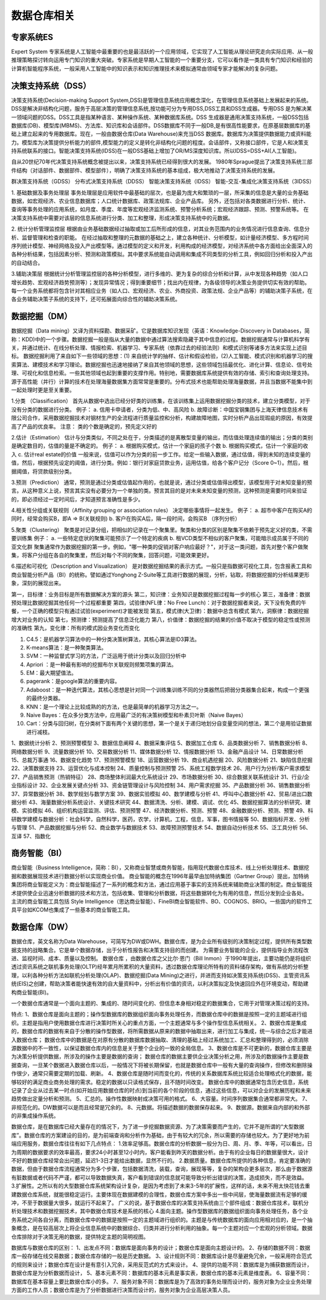 数据仓库相关
--------------

专家系统ES
''''''''''''
Expert System
专家系统是人工智能中最重要的也是最活跃的一个应用领域，它实现了人工智能从理论研究走向实际应用、从一般推理策略探讨转向运用专门知识的重大突破。专家系统是早期人工智能的一个重要分支，它可以看作是一类具有专门知识和经验的计算机智能程序系统，一般采用人工智能中的知识表示和知识推理技术来模拟通常由领域专家才能解决的复杂问题。



决策支持系统（DSS）
'''''''''''''''''''''
决策支持系统(Decision-making Support System,DSS)是管理信息系统应用概念深化，在管理信息系统基础上发展起来的系统。DSS是解决非结构化问题，服务于高层决策的管理信息系统,按功能可分为专用DSS,DSS工具和DSS生成器。专用DSS 是为解决某一领域问题的DSS。DSS工具是指某种语言、某种操作系统、某种数据库系统。DSS 生成器是通用决策支持系统，一般DSS包括数据库(DB)、模型库(MBMS)、方法库、知识库和会话部件。DSS数据库不同于一般DB,是有很高性能要求，在原基层数据库的基础上建立起来的专用数据库。现在，一般由数据仓库(Data Warehouse)来充当DSS 数据库。数据库为决策提供数据能力或资料能力。模型库为决策提供分析能力的部件,模型能力的定义是转化非结构化问题的程度。会话部件，又称接口部件，它是人和决策支持系统联系的接口。智能决策支持系统(IDSS)在一般DSS基础上增加了OR/MS深度知识库。所以IDSS=DSS+AI(人工智能)。

自从20世纪70年代决策支持系统概念被提出以来，决策支持系统已经得到很大的发展。
1980年Sprague提出了决策支持系统三部件结构（对话部件、数据部件、模型部件），明确了决策支持系统的基本组成，极大地推动了决策支持系统的发展。

.. option:: 决策分类

群决策支持系统（GDSS）
分布式决策支持系统（DDSS）
智能决策支持系统（IDSS）
智能-交互-集成化决策支持系统（3IDSS）

.. option:: 相关应用

1. 基础数据及事务处理层
事务处理层是应用软件中最基础的层次，也是最为庞大和繁琐的一层，所采集的信息是大量的业务基础数据，如宏观经济、农业信息数据库；人口统计数据库、政策法规库、企业产品库。
另外，还包括对各类数据进行分析、统计、查询等事务处理的应用系统，如月度、季度、年度等宏观经济监测系统、预警分析系统；宏观经济跟踪、预测、预警系统等。
在决策支持系统中需要对该层的信息系统进行分类、加工和整理，形成决策支持系统中的元数据。

2. 统计分析管理监控层
根据由业务基础数据经过抽取或加工后所形成的信息，对其业务范围内的业务情况进行信息查询、信息分析、监督管理和检查的职能。
在经过抽取和整理的元数据的基础之上，建立各种统计、分析模型，如计量经济模型、多方程时间序列统计模型、神经网络及投入产出模型等。通过模型的定义和开发，利用构成的经济模型，对经济系统中各方面给出全面深入的各种分析结果，包括因素分析、预测和政策模拟。其中要求系统能自动调用和集成不同类型的分析工具，例如回归分析和投入产出的自动结合。

3.辅助决策层
根据统计分析管理监控层的各种分析模型，进行多维的、更为复杂的综合分析和计算，从中发现各种趋势（如人口增长趋势、宏观经济趋势预测等）；发现异常情况；得到重要细节；找出内在规律，为各级领导的决策业务提供切实有效的帮助。
每一个业务系统都将包含针对其相应业务（如人口、宏观经济、农业、外商投资、政策法规、企业产品等）的辅助决策子系统，在各业务辅助决策子系统的支持下，还可拓展面向综合性的辅助决策系统。


数据挖掘（DM）
''''''''''''''''
数据挖掘（Data mining）又译为资料探勘、数据采矿。它是数据库知识发现（英语：Knowledge-Discovery in Databases，简称：KDD)中的一个步骤。数据挖掘一般是指从大量的数据中通过算法搜索隐藏于其中信息的过程。数据挖掘通常与计算机科学有关，并通过统计、在线分析处理、情报检索、机器学习、专家系统（依靠过去的经验法则）和模式识别等诸多方法来实现上述目标。
数据挖掘利用了来自如下一些领域的思想：(1) 来自统计学的抽样、估计和假设检验，(2)人工智能、模式识别和机器学习的搜索算法、建模技术和学习理论。数据挖掘也迅速地接纳了来自其他领域的思想，这些领域包括最优化、进化计算、信息论、信号处理、可视化和信息检索。一些其他领域也起到重要的支撑作用。特别地，需要数据库系统提供有效的存储、索引和查询处理支持。源于高性能（并行）计算的技术在处理海量数据集方面常常是重要的。分布式技术也能帮助处理海量数据，并且当数据不能集中到一起处理时更是至关重要。

.. option:: 分析方法:

1.分类 （Classification）
首先从数据中选出已经分好类的训练集，在该训练集上运用数据挖掘分类的技术，建立分类模型，对于没有分类的数据进行分类。
例子：
a. 信用卡申请者，分类为低、中、高风险
b. 故障诊断：中国宝钢集团与上海天律信息技术有限公司合作，采用数据挖掘技术对钢材生产的全流程进行质量监控和分析，构建故障地图，实时分析产品出现瑕疵的原因，有效提高了产品的优良率。
注意： 类的个数是确定的，预先定义好的

2.估计（Estimation）
估计与分类类似，不同之处在于，分类描述的是离散型变量的输出，而估值处理连续值的输出；分类的类别是确定数目的，估值的量是不确定的。
例子：
a. 根据购买模式，估计一个家庭的孩子个数
b. 根据购买模式，估计一个家庭的收入
c. 估计real estate的价值
一般来说，估值可以作为分类的前一步工作。给定一些输入数据，通过估值，得到未知的连续变量的值，然后，根据预先设定的阈值，进行分类。例如：银行对家庭贷款业务，运用估值，给各个客户记分（Score 0~1）。然后，根据阈值，将贷款级别分类。

3.预测（Prediction）
通常，预测是通过分类或估值起作用的，也就是说，通过分类或估值得出模型，该模型用于对未知变量的预言。从这种意义上说，预言其实没有必要分为一个单独的类。预言其目的是对未来未知变量的预测，这种预测是需要时间来验证的，即必须经过一定时间后，才知道预言准确性是多少。

4.相关性分组或关联规则（Affinity grouping or association rules）
决定哪些事情将一起发生。
例子：
a. 超市中客户在购买A的同时，经常会购买B，即A => B(关联规则)
b. 客户在购买A后，隔一段时间，会购买B （序列分析）

5.聚类（Clustering）
聚类是对记录分组，把相似的记录在一个聚集里。聚类和分类的区别是聚集不依赖于预先定义好的类，不需要训练集
例子：
a. 一些特定症状的聚集可能预示了一个特定的疾病
b. 租VCD类型不相似的客户聚集，可能暗示成员属于不同的亚文化群
聚集通常作为数据挖掘的第一步。例如，"哪一种类的促销对客户响应最好？"，对于这一类问题，首先对整个客户做聚集，将客户分组在各自的聚集里，然后对每个不同的聚集，回答问题，可能效果更好。

6.描述和可视化（Description and Visualization）
是对数据挖掘结果的表示方式。一般只是指数据可视化工具，包含报表工具和商业智能分析产品（BI）的统称。譬如通过Yonghong Z-Suite等工具进行数据的展现，分析，钻取，将数据挖掘的分析结果更形象，深刻的展现出来。 


.. option:: 经验之谈

第一，目标律：业务目标是所有数据解决方案的源头
第二，知识律：业务知识是数据挖掘过程每一步的核心
第三，准备律：数据预处理比数据挖掘其他任何一个过程都重要
第四，试验律(NFL律：No Free Lunch)：对于数据挖掘者来说，天下没有免费的午餐，一个正确的模型只有通过试验(experiment)才能被发现
第五，模式律(大卫律)：数据中总含有模式
第六，洞察律：数据挖掘增大对业务的认知
第七，预测律：预测提高了信息泛化能力
第八，价值律：数据挖掘的结果的价值不取决于模型的稳定性或预测的准确性
第九，变化律：所有的模式因业务变化而变化

.. option:: 经典算法

1. C4.5：是机器学习算法中的一种分类决策树算法，其核心算法是ID3算法。
2. K-means算法：是一种聚类算法。
3. SVM：一种监督式学习的方法，广泛运用于统计分类以及回归分析中
4. Apriori ：是一种最有影响的挖掘布尔关联规则频繁项集的算法。
5. EM：最大期望值法。
6. pagerank：是google算法的重要内容。
7. Adaboost：是一种迭代算法，其核心思想是针对同一个训练集训练不同的分类器然后把弱分类器集合起来，构成一个更强的最终分类器。
8. KNN：是一个理论上比较成熟的的方法，也是最简单的机器学习方法之一。
9. Naive Bayes：在众多分类方法中，应用最广泛的有决策树模型和朴素贝叶斯（Naive Bayes）
10. Cart：分类与回归树，在分类树下面有两个关键的思想，第一个是关于递归地划分自变量空间的想法，第二个是用验证数据进行减枝。




.. option:: 从目前网络招聘的信息来看，大小公司对数据挖掘的需求有50多个方面

1、数据统计分析
2、预测预警模型
3、数据信息阐释
4、数据采集评估
5、数据加工仓库
6、品类数据分析
7、销售数据分析
8、网络数据分析
9、流量数据分析
10、交易数据分析
11、媒体数据分析
12、情报数据分析
13、金融产品设计
14、日常数据分析
15、总裁万事通
16、数据变化趋势
17、预测预警模型
18、运营数据分析
19、商业机遇挖掘
20、风险数据分析
21、缺陷信息挖掘
22、决策数据支持
23、运营优化与成本控制
24、质量控制与预测预警
25、系统工程数学技术
26、用户行为分析/客户需求模型
27、产品销售预测（热销特征）
28、商场整体利润最大化系统设计
29、市场数据分析
30、综合数据关联系统设计
31、行业/企业指标设计
32、企业发展关键点分析
33、资金链管理设计与风险控制
34、用户需求挖掘
35、产品数据分析
36、销售数据分析
37、异常数据分析
38、数学规划与数学方案
39、数据实验模拟
40、数学建模与分析
41、呼叫中心数据分析
42、贸易/进出口数据分析
43、海量数据分析系统设计、关键技术研究
44、数据清洗、分析、建模、调试、优化
45、数据挖掘算法的分析研究、建模、实验模拟
46、组织机构运营监测、评估、预测预警
47、经济数据分析、预测、预警
48、金融数据分析、预测、预警
49、科研数学建模与数据分析：社会科学，自然科学，医药，农学，计算机，工程，信息，军事，图书情报等
50、数据指标开发、分析与管理
51、产品数据挖掘与分析
52、商业数学与数据技术
53、故障预测预警技术
54、数据自动分析技术
55、泛工具分析
56、互译
57、指数化




商务智能（BI）
''''''''''''''''
商业智能（Business Intelligence，简称：BI），又称商业智慧或商务智能，指用现代数据仓库技术、线上分析处理技术、数据挖掘和数据展现技术进行数据分析以实现商业价值。
商业智能的概念在1996年最早由加特纳集团（Gartner Group）提出，加特纳集团将商业智能定义为：商业智能描述了一系列的概念和方法，通过应用基于事实的支持系统来辅助商业决策的制定。商业智能技术提供使企业迅速分析数据的技术和方法，包括收集、管理和分析数据，将这些数据转化为有用的信息，然后分发到企业各处。
主流的商业智能工具包括 Style Intelligence（思达商业智能）、FineBI商业智能软件、BO、COGNOS、BRIO。一些国内的软件工具平台如KCOM也集成了一些基本的商业智能工具。


数据仓库（DW）
'''''''''''''''

数据仓库，英文名称为Data Warehouse，可简写为DW或DWH。数据仓库，是为企业所有级别的决策制定过程，提供所有类型数据支持的战略集合。它是单个数据存储，出于分析性报告和决策支持目的而创建。 为需要业务智能的企业，提供指导业务流程改进、监视时间、成本、质量以及控制。
数据仓库 ，由数据仓库之父比尔·恩门（Bill Inmon）于1990年提出，主要功能仍是将组织透过资讯系统之联机事务处理(OLTP)经年累月所累积的大量资料，透过数据仓库理论所特有的资料储存架构，做有系统的分析整理，以利各种分析方法如联机分析处理(OLAP)、数据挖掘(Data Mining)之进行，并进而支持如决策支持系统(DSS)、主管资讯系统(EIS)之创建，帮助决策者能快速有效的自大量资料中，分析出有价值的资讯，以利决策拟定及快速回应外在环境变动，帮助建构商业智能(BI)。

一个数据仓库通常是一个面向主题的、集成的、随时间变化的、但信息本身相对稳定的数据集合，它用于对管理决策过程的支持。

特点:
1、数据仓库是面向主题的；操作型数据库的数据组织面向事务处理任务，而数据仓库中的数据是按照一定的主题域进行组织。主题是指用户使用数据仓库进行决策时所关心的重点方面，一个主题通常与多个操作型信息系统相关。
2、数据仓库是集成的，数据仓库的数据有来自于分散的操作型数据，将所需数据从原来的数据中抽取出来，进行加工与集成，统一与综合之后才能进入数据仓库；
数据仓库中的数据是在对原有分散的数据库数据抽取、清理的基础上经过系统加工、汇总和整理得到的，必须消除源数据中的不一致性，以保证数据仓库内的信息是关于整个企业的一致的全局信息。
3、数据仓库是不可更新的，数据仓库主要是为决策分析提供数据，所涉及的操作主要是数据的查询；
数据仓库的数据主要供企业决策分析之用，所涉及的数据操作主要是数据查询，一旦某个数据进入数据仓库以后，一般情况下将被长期保留，也就是数据仓库中一般有大量的查询操作，但修改和删除操作很少，通常只需要定期的加载、刷新。
4、数据仓库是随时间而变化的，传统的关系数据库系统比较适合处理格式化的数据，能够较好的满足商业商务处理的需求。稳定的数据以只读格式保存，且不随时间改变。
数据仓库中的数据通常包含历史信息，系统记录了企业从过去某一时点(如开始应用数据仓库的时点)到当前的各个阶段的信息，通过这些信息，可以对企业的发展历程和未来趋势做出定量分析和预测。
5、汇总的。操作性数据映射成决策可用的格式。
6、大容量。时间序列数据集合通常都非常大。
7、非规范化的。DW数据可以是而且经常是冗余的。
8、元数据。将描述数据的数据保存起来。
9、数据源。数据来自内部的和外部的非集成操作系统。

数据仓库，是在数据库已经大量存在的情况下，为了进一步挖掘数据资源、为了决策需要而产生的，它并不是所谓的“大型数据库”。数据仓库的方案建设的目的，是为前端查询和分析作为基础，由于有较大的冗余，所以需要的存储也较大。为了更好地为前端应用服务，数据仓库往往有如下几点特点：
1.效率足够高。数据仓库的分析数据一般分为日、周、月、季、年等，可以看出，日为周期的数据要求的效率最高，要求24小时甚至12小时内，客户能看到昨天的数据分析。由于有的企业每日的数据量很大，设计不好的数据仓库经常会出问题，延迟1-3日才能给出数据，显然不行的。
2.数据质量。数据仓库所提供的各种信息，肯定要准确的数据，但由于数据仓库流程通常分为多个步骤，包括数据清洗，装载，查询，展现等等，复杂的架构会更多层次，那么由于数据源有脏数据或者代码不严谨，都可以导致数据失真，客户看到错误的信息就可能导致分析出错误的决策，造成损失，而不是效益。
3.扩展性。之所以有的大型数据仓库系统架构设计复杂，是因为考虑到了未来3-5年的扩展性，这样的话，未来不用太快花钱去重建数据仓库系统，就能很稳定运行。主要体现在数据建模的合理性，数据仓库方案中多出一些中间层，使海量数据流有足够的缓冲，不至于数据量大很多，就运行不起来了。
广义的说，基于数据仓库的决策支持系统由三个部件组成：数据仓库技术，联机分析处理技术和数据挖掘技术，其中数据仓库技术是系统的核心
4.面向主题。操作型数据库的数据组织面向事务处理任务，各个业务系统之间各自分离，而数据仓库中的数据是按照一定的主题域进行组织的。主题是与传统数据库的面向应用相对应的，是一个抽象概念，是在较高层次上将企业信息系统中的数据综合、归类并进行分析利用的抽象。每一个主题对应一个宏观的分析领域。数据仓库排除对于决策无用的数据，提供特定主题的简明视图。

数据库与数据仓库的区别：
1、出发点不同：数据库是面向事务的设计；数据仓库是面向主题设计的。
2、存储的数据不同：数据库一般存储在线交易数据；数据仓库存储的一般是历史数据。
3、设计规则不同：数据库设计是尽量避免冗余，一般采用符合范式的规则来设计；数据仓库在设计是有意引入冗余，采用反范式的方式来设计。
4、提供的功能不同：数据库是为捕获数据而设计，数据仓库是为分析数据而设计，
5、基本元素不同：数据库的基本元素是事实表，数据仓库的基本元素是维度表。
6、容量不同：数据库在基本容量上要比数据仓库小的多。
7、服务对象不同：数据库是为了高效的事务处理而设计的，服务对象为企业业务处理方面的工作人员；数据仓库是为了分析数据进行决策而设计的，服务对象为企业高层决策人员。










